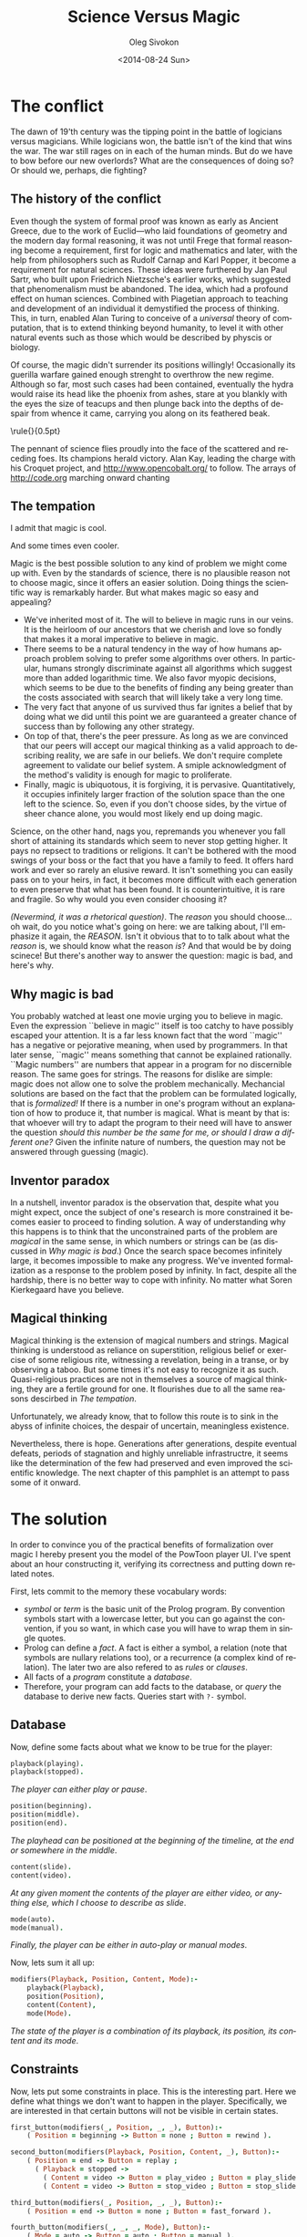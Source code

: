 # -*- fill-column: 80 -*-

#+TITLE:     Science Versus Magic
#+AUTHOR:    Oleg Sivokon
#+EMAIL:     oleg@powtoon.com
#+DATE:      <2014-08-24 Sun>
#+DESCRIPTION: Creating better models with automated tools
#+KEYWORDS: PowToon Model Improvement Prolog
#+LANGUAGE: en
#+LaTeX_CLASS: article
#+LATEX_HEADER: \usepackage[a4paper]{geometry}
#+LATEX_HEADER: \usepackage[usenames,dvipsnames]{color}
#+LATEX_HEADER: \usepackage[11pt]{moresize}
#+LATEX_HEADER: \usepackage{minted}
#+LaTeX_HEADER: \usemintedstyle{perldoc}
#+LATEX_HEADER: \hypersetup{urlcolor=blue}
#+LATEX_HEADER: \hypersetup{colorlinks,urlcolor=blue}
#+LATEX_HEADER: \setlength{\parskip}{16pt plus 2pt minus 2pt}
#+LATEX_HEADER: \definecolor{codebg}{rgb}{0.96,0.99,0.8}

#+BEGIN_SRC emacs-lisp :exports none
  (setq org-latex-pdf-process
        '("latexmk -pdflatex='pdflatex -shell-escape -interaction nonstopmode' -pdf -bibtex -f %f")
        org-latex-listings 'minted
        org-latex-minted-options
        '(("bgcolor" "codebg") ("fontsize" "\\scriptsize")))
#+END_SRC

#+RESULTS:
| bgcolor  | codebg      |
| fontsize | \scriptsize |

\newpage

#+BEGIN_LATEX
  \vspace*{\stretch{1}}
  \begin{quote}
    People quickly grow accustomed to being the slaves of mystery
  \end{quote}
  
  \begin{flushright}
    --- \emph{Guillaume Apollinaire, The Cubist Painters}
  \end{flushright}
  \vspace*{\stretch{3}}
#+END_LATEX

\newpage

* The conflict
  
  #+BEGIN_LATEX
    \begin{figure}[h!]
      \centering
      \includegraphics[width=0.8\textwidth]{./the-flight-of-dragons.png}
      \caption[Magic vs Science]{
        \ssmall Maigc (on the left) versus science (on the right).
        \textit{The final battle from The Flight of Dragons,
          a 1982 animated film produced by Jules Bass and Arthur Rankin, Jr.}}
    \end{figure}
  #+END_LATEX

  The dawn of 19'th century was the tipping point in the battle of logicians
  versus magicians.  While logicians won, the battle isn't of the kind that wins
  the war.  The war still rages on in each of the human minds.  But do we have
  to bow before our new overlords?  What are the consequences of doing so?
  Or should we, perhaps, die fighting?

** The history of the conflict
   
   #+BEGIN_LATEX
     \begin{figure}[h!]
       \centering
       \includegraphics[width=0.8\textwidth]{./insect-overlords.png}
       \caption[Welcome insect overlords]{
         \ssmall ``And I for one welcome our new insect overlords''
         \textit{A statement made by Kent Brockman, a Channel 6 news anchor in
           the 1994 episode of The Simpsons, ``Deep Space Homer''}}
     \end{figure}
   #+END_LATEX
   
   Even though the system of formal proof was known as early as Ancient Greece,
   due to the work of Euclid---who laid foundations of geometry and the modern
   day formal reasoning, it was not until Frege that formal reasoning become a
   requirement, first for logic and mathematics and later, with the help from
   philosophers such as Rudolf Carnap and Karl Popper, it become a requirement
   for natural sciences.  These ideas were furthered by Jan Paul Sartr, who
   built upon Friedrich Nietzsche's earlier works, which suggested that
   phenomenalism must be abandoned.  The idea, which had a profound effect on
   human sciences.  Combined with Piagetian approach to teaching and development
   of an individual it demystified the process of thinking.  This, in turn,
   enabled Alan Turing to conceive of a /universal/ theory of computation, that
   is to extend thinking beyond humanity, to level it with other natural events
   such as those which would be described by physcis or biology.

   Of course, the magic didn't surrender its positions willingly! Occasionally
   its guerilla warfare gained enough strenght to overthrow the new regime.
   Although so far, most such cases had been contained, eventually the hydra
   would raise its head like the phoenix from ashes, stare at you blankly with
   the eyes the size of teacups and then plunge back into the depths of despair
   from whence it came, carrying you along on its feathered beak.

\noindent\rule{\textwidth}{0.5pt}
   
   The pennant of science flies proudly into the face of the scattered and
   receding foes.  Its champions herald victory.  Alan Kay, leading the charge
   with his Croquet project, and http://www.opencobalt.org/ to follow.  The
   arrays of http://code.org marching onward chanting

   #+BEGIN_LATEX
     \begin{verse}
       \itshape
       Mess with the best (tum, tum) \\
       Die like the rest (tum, tum) \\
       Rah, rah, rah!
     \end{verse}
   #+END_LATEX

** The tempation

   #+BEGIN_LATEX
     \begin{figure}[h!]
       \centering
       \includegraphics[width=0.8\textwidth]{./Might-and-Magic-Heroes-VI-Angel.jpg}
       \caption[HOMM VI promo poster]{
         \ssmall A promo poster for the game Heroes of Might and Magic VI.}
     \end{figure}
   #+END_LATEX

   I admit that magic is cool.

   #+BEGIN_LATEX
     \begin{figure}[h!]
       \centering
       \includegraphics[width=0.8\textwidth]{./mlp.jpg}
       \caption[MLP season 2 episode 8]{
         \ssmall The promo poster released for My Little Pony: 
         Friendship is Magic series.
         \textit{Second season, Episode 8.}}
     \end{figure}
   #+END_LATEX

   And some times even cooler.

   Magic is the best possible solution to any kind of problem we might come up
   with.  Even by the standards of science, there is no plausible reason not to
   choose magic, since it offers an easier solution.  Doing things the
   scientific way is remarkably harder.  But what makes magic so easy and
   appealing?
   
   + We've inherited most of it.  The will to believe in magic runs in our
     veins.  It is the heirloom of our ancestors that we cherish and love so
     fondly that makes it a moral imperative to believe in magic.
   + There seems to be a natural tendency in the way of how humans approach
     problem solving to prefer some algorithms over others.  In particular,
     humans strongly discriminate against all algorithms which suggest more than
     added logarithmic time.  We also favor myopic decisions, which seems to be
     due to the benefits of finding any being greater than the costs associated
     with search that will likely take a very long time.
   + The very fact that anyone of us survived thus far ignites a belief
     that by doing what we did until this point we are guaranteed a greater
     chance of success than by following any other strategy.
   + On top of that, there's the peer pressure.  As long as we are convinced that 
     our peers will accept our magical thinking as a valid approach to
     describing reality, we are safe in our beliefs.  We don't require complete
     agreement to validate our belief system.  A smiple acknowledgment of the
     method's validity is enough for magic to proliferate.
   + Finally, magic is ubiquotous, it is forgiving, it is pervasive.  
     Quantitatively, it occupies infinitely larger fraction of the solution
     space than the one left to the science.  So, even if you don't choose
     sides, by the virtue of sheer chance alone, you would most likely end up
     doing magic.

   Science, on the other hand, nags you, repremands you whenever you fall short
   of attaining its standards which seem to never stop getting higher.  It pays
   no repsect to traditions or religions.  It can't be bothered with the mood
   swings of your boss or the fact that you have a family to feed.  It offers
   hard work and ever so rarely an elusive reward.  It isn't something you can
   easily pass on to your heirs, in fact, it becomes more difficult with each
   generation to even preserve that what has been found.  It is
   counterintuitive, it is rare and fragile.  So why would you even consider
   choosing it?

   /(Nevermind, it was a rhetorical question)/. The /reason/ you should choose...
   oh wait, do you notice what's going on here: we are talking about, I'll
   emphasize it again, the /REASON/.  Isn't it obvious that to to talk about
   what the /reason/ is, we should know what the reason /is/?  And that would
   be by doing scinece!  But there's another way to answer the question:
   magic is bad, and here's why.

\newpage

** Why magic is bad

  #+BEGIN_LATEX
    \begin{figure}[h!]
      \centering
      \includegraphics[width=0.8\textwidth]{./int_pi.png}
      \caption[Cursed number 3]{
        \ssmall \url{http://xkcd.com/1275/}}
    \end{figure}
  #+END_LATEX

   You probably watched at least one movie urging you to believe in magic.  Even
   the expression ``believe in magic'' itself is too catchy to have possibly
   escaped your attention.  It is a far less known fact that the word ``magic''
   has a negative or pejorative meaning, when used by programmers.  In that
   later sense, ``magic'' means something that cannot be explained rationally.
   ``Magic numbers'' are numbers that appear in a program for no discernible
   reason.  The same goes for strings.  The reasons for dislike are simple:
   magic does not allow one to solve the problem mechanically.  Mechancial
   solutions are based on the fact that the problem can be formulated logically,
   that is /formalized!/ If there is a number in one's program without an
   explanation of how to produce it, that number is magical.  What is meant by
   that is: that whoever will try to adapt the program to their need will have
   to answer the question /should this number be the same for me, or should I
   draw a different one?/ Given the infinite nature of numbers, the question may
   not be answered through guessing (magic).

** Inventor paradox

   #+BEGIN_LATEX
     \begin{figure}[h!]
       \centering
       \includegraphics[width=0.8\textwidth]{./electorshocked-inventor.jpg}
       \caption[Inventor-chopper]{
         \ssmall Bernard Turpin as a mad scientist}
     \end{figure}
   #+END_LATEX

   In a nutshell, inventor paradox is the observation that, despite what you
   might expect, once the subject of one's research is more constrained it
   becomes easier to proceed to finding solution.  A way of understanding why
   this happens is to think that the unconstrained parts of the problem are
   /magical/ in the same sense, in which numbers or strings can be (as discussed
   in [[Why magic is bad]].)  Once the search space becomes infinitely large, it
   becomes impossible to make any progress.  We've invented formalization as a
   response to the problem posed by infinity.  In fact, despite all the
   hardship, there is no better way to cope with infinity.  No matter what Soren
   Kierkegaard have you believe.

** Magical thinking
   
   #+BEGIN_LATEX
     \begin{figure}[h!]
       \centering
       \includegraphics[width=0.8\textwidth]{./queen.jpg}
       \caption[Mirror, mirror on the wall...]{
         \ssmall The evil queen consulting the magic mirror.
         \textit{A scene from Walt Disney 1937 film 
           Snow White and the Seven Dwarfs}}
     \end{figure}
   #+END_LATEX

   Magical thinking is the extension of magical numbers and strings.  Magical
   thinking is understood as reliance on superstition, religious belief or
   exercise of some religious rite, witnessing a revelation, being in a transe,
   or by observing a taboo.  But some times it's not easy to recognize it as
   such.  Quasi-religious practices are not in themselves a source of magical
   thinking, they are a fertile ground for one.  It flourishes due to all the
   same reasons descirbed in [[The tempation]].

   Unfortunately, we already know, that to follow this route is to sink in the
   abyss of infinite choices, the despair of uncertain, meaningless existence.

   Nevertheless, there is hope.  Generations after generations, despite eventual
   defeats, periods of stagnation and highly unreliable infrastructre, it seems
   like the determination of the few had preserved and even improved the
   scientific knowledge.  The next chapter of this pamphlet is an attempt to
   pass some of it onward.

\newpage

* The solution

  In order to convince you of the practical benefits of formalization over magic
  I hereby present you the model of the PowToon player UI.  I've spent about an
  hour constructing it, verifying its correctness and putting down related
  notes.

  First, lets commit to the memory these vocabulary words:

  - /symbol/ or /term/ is the basic unit of the Prolog program.  By convention
    symbols start with a lowercase letter, but you can go against the
    convention, if you so want, in which case you will have to wrap them in
    single quotes.
  - Prolog can define a /fact/.  A fact is either a symbol, a relation (note that
    symbols are nullary relations too), or a recurrence (a complex kind of
    relation).  The later two are also refered to as /rules/ or /clauses/.
  - All facts of a /program/ constitute a /database/.
  - Therefore, your program can add facts to the database, or /query/ the database
    to derive new facts.  Queries start with =?-= symbol.
    
** Database
   
   Now, define some facts about what we know to be true for the player:
   
   #+BEGIN_SRC prolog :output source
     playback(playing).
     playback(stopped).
   #+END_SRC
   
   /The player can either play or pause/.
   
   #+BEGIN_SRC prolog :output source
     position(beginning).
     position(middle).
     position(end).
   #+END_SRC
   
   /The playhead can be positioned at the beginning of the timeline, at the end/
   /or somewhere in the middle/.
   
   #+BEGIN_SRC prolog :output source
     content(slide).
     content(video).
   #+END_SRC
   
   /At any given moment the contents of the player are either video, or anything/
   /else, which I choose to describe as slide/.
   
   #+BEGIN_SRC prolog :output source
     mode(auto).
     mode(manual).
   #+END_SRC
   
   /Finally, the player can be either in auto-play or manual modes/.
   
   Now, lets sum it all up:
   
   #+BEGIN_SRC prolog :output source
     modifiers(Playback, Position, Content, Mode):-
         playback(Playback),
         position(Position),
         content(Content),
         mode(Mode).
   #+END_SRC
   
   /The state of the player is a combination of its playback, its position, its/
   /content and its mode/.
   
** Constraints

   Now, lets put some constraints in place.  This is the interesting part.  Here we
   define what things we don't want to happen in the player.  Specifically, we are
   interested in that certain buttons will not be visible in certain states.

   #+BEGIN_SRC prolog :output source
     first_button(modifiers(_, Position, _, _), Button):-
         ( Position = beginning -> Button = none ; Button = rewind ).
     
     second_button(modifiers(Playback, Position, Content, _), Button):-
         ( Position = end -> Button = replay ;
           ( Playback = stopped ->
             ( Content = video -> Button = play_video ; Button = play_slide ) ;
             ( Content = video -> Button = stop_video ; Button = stop_slide ) ) ).
     
     third_button(modifiers(_, Position, _, _), Button):-
         ( Position = end -> Button = none ; Button = fast_forward ).
     
     fourth_button(modifiers(_, _, _, Mode), Button):-
         ( Mode = auto -> Button = auto ; Button = manual ).
   #+END_SRC

   Whoa, this was a lot of code for one time, let's see what it does!

   /This code assumes there are four slots for buttons we are interested in./
   /First slot can be either empty or occupied by/ =rewind= /button.  Second/
   /slot can be occupied by a whole five different buttons.  Third slot is/
   /very similar to the first one, and the last one is never empty, but switches/
   /between/ =auto= /and/ =manual= /buttons/.

   Note the constructions =( condition -> goal1 ; goal2 )=. Also note new
   vocabulary word /goal/.  Goals are /propositions/ that we /prove/ by executing
   the program.  Effectively, our program is a mechanical tool for proving formal
   statements made about the /universe of discourse/ (or a /structure/) defined
   in the program.  The sentence above could be thus read as follows:

   /If it is possible to prove/ =condition= /then prove/ =goal1=, /otherwise/
   /prove/ =goal2=.

** Larger example

   #+BEGIN_SRC prolog :output source
     if_pressed(Button, modifiers(Playback, Position, Content, Mode), NextState):-
         ( Button = none ->
           NextState = modifiers(Playback, Position, Content, Mode) ;
           Button = rewind ->
           ( Position = middle ->
             NextState = modifiers(Playback, beginning, Content, Mode) ;
             NextState = modifiers(Playback, middle, Content, Mode) ) ;
           Button = fast_forward ->
           ( Position = middle ->
             NextState = modifiers(Playback, end, Content, Mode) ;
             NextState = modifiers(Playback, middle, Content, Mode) ) ;
           Button = play_video ->
           ( Content = video ,
             Playback = stopped ,
             ( Position = middle ; Position = beginning ) ,
             NextState = modifiers(playing, Position, Content, Mode) ) ;
           Button = stop_video ->
           ( Content = video , Playback = playing ,
             ( Position = middle ; Position = beginning ) ,
             NextState = modifiers(stopped, Position, Content, Mode) ) ;
           Button = play_slide ->
           ( Content = slide , Playback = stopped ,
             ( Position = middle ; Position = beginning ) ,
             NextState = modifiers(playing, Position, Content, Mode) ) ;
           Button = stop_slide ->
           ( Content = slide , Playback = playing ,
             ( Position = middle ; Position = beginning ) ,
             NextState = modifiers(playing, Position, Content, Mode) ) ;
           Button = replay ->
           ( Position = end ,
             NextState = modifiers(stopped, beginning, Content, Mode) ) ;
           Button = auto ->
           ( Mode = auto ,
             NextState = modifiers(Playback, Position, Content, manual) ) ;
           Button = manual ->
           ( Mode = manual ,
             NextState = modifiers(Playback, Position, Content, auto) ) ).
   #+END_SRC

      Even though we've defined the behavior of the buttons, we are still nowhere
   near making our program useful.  Below is a first attempt at putting it all
   together:

   Whoa, this was a lot of code! But, to tell you the truth, this code could
   have been condenced to a fraction of the above by use of recursion.
   Recursion is universally acknowledged to be a hard topic for beginners, and
   this is one of the reasons why the code is presented as a list of rules
   rather than a more condence and mathematically appealing form.  If you
   examine it closely you will see that the code is largerly repetitive, thus
   doesn't require as much effort understanding it as was the case with the
   previous snippets.

   All this rule does it encodes the behavior of buttons, when they are pressed in
   various states.  Now, this is what we were after!  Finally, this is a really
   useful program.  This program can unambiguously answer questions such as:

   /What should the UI look like, given its previous state and the fact/
   /that the/ =fast_forward= /button was clicked?/

   Compare this to the existing document.  Which one is longer? Which one can be
   reliably said to capture all possible cases?  Which one can be used mechanically
   to develop a program and to verify that the program meets the requirements?
   Know that it is only the beginning.  It is possible to do much, much more than
   this, if only you apply some effort!

** Queries

   Below are some examples of the queries one can execute against the database
   defined above:

   #+BEGIN_SRC prolog :output source
     ?- if_pressed(fast_forward, modifiers(stopped, middle, slide, manual), X).
     X = modifiers(stopped, end, slide, manual).
   #+END_SRC

   Reading:

   /What must be the state of the player UI, given that the previous state was/
   /such that the player didn't play, the playhead was in the middle of the/
   /timeline, the currently displayed content was a slide and the playback mode/
   /was manual/.

   The answer given seems to be self-explanatory.

   Even more, you can refine the question by asking specifically about the
   change in position:

   #+BEGIN_SRC prolog :output source
     ?- if_pressed(fast_forward,
                   modifiers(stopped, middle, slide, manual),
                   modifiers(_, X, _, _)).
     X = end.
   #+END_SRC

   Or, you could omit some detail of specification, to obtain more possible
   answers:

   #+BEGIN_SRC prolog :output source
     ?- if_pressed(play_video,
                   modifiers(stopped, From, video, auto),
                   modifiers(playing, To, video, auto)).
     From = To, To = middle ;
     From = To, To = beginning.
   #+END_SRC

   The interpretation of the above:

   /The effect of pressing/ =play_video= /button, given it is at all possible/
   /is such that if the player was in the/ =middle= /state, it will remain in/
   /the same state, and the same is true for/ =beginning= /state/.

   From above you can also indirectly derive that this operation is not defined
   for the =end= state, since this state doesn't allow us to press =play_video=
   button.

** Homework

   But we aren't done yet!  The program can be augmented with the notion of
   player's state, which also includes the state of the buttons:

   #+BEGIN_SRC prolog :output source
     buttons(State, [A, B, C, D]):-
         first_button(State, A),
         second_button(State, B),
         third_button(State, C),
         fourth_button(State, D).
     
     state(Modifiers, Buttons):-
         modifiers(Modifiers), buttons(Modifiers, Buttons).
   #+END_SRC

   Given this as a start, and usign the example from [[Larger example]], you can come
   up with a program, which can answer questions like:

   /Given the player is in a particular state, and such-and-such buttons are visible/
   /what are the possible actions that can be taken to transition to the next state?/

   Which I leave as an exercise for the reader.
